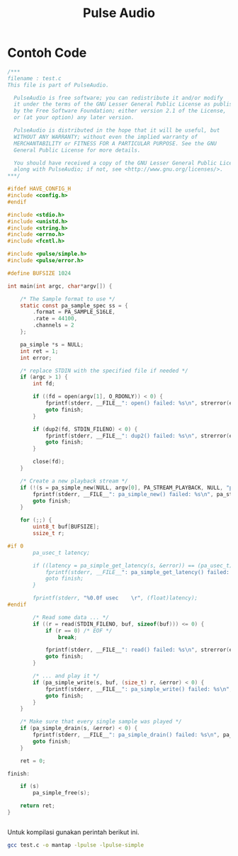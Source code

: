 #+TITLE: Pulse Audio

* Contoh Code

#+BEGIN_SRC C
/***
filename : test.c 
This file is part of PulseAudio.
 
  PulseAudio is free software; you can redistribute it and/or modify
  it under the terms of the GNU Lesser General Public License as published
  by the Free Software Foundation; either version 2.1 of the License,
  or (at your option) any later version.
 
  PulseAudio is distributed in the hope that it will be useful, but
  WITHOUT ANY WARRANTY; without even the implied warranty of
  MERCHANTABILITY or FITNESS FOR A PARTICULAR PURPOSE. See the GNU
  General Public License for more details.
 
  You should have received a copy of the GNU Lesser General Public License
  along with PulseAudio; if not, see <http://www.gnu.org/licenses/>.
***/
 
#ifdef HAVE_CONFIG_H
#include <config.h>
#endif
 
#include <stdio.h>
#include <unistd.h>
#include <string.h>
#include <errno.h>
#include <fcntl.h>
 
#include <pulse/simple.h>
#include <pulse/error.h>
 
#define BUFSIZE 1024
 
int main(int argc, char*argv[]) {
 
    /* The Sample format to use */
    static const pa_sample_spec ss = {
        .format = PA_SAMPLE_S16LE,
        .rate = 44100,
        .channels = 2
    };
 
    pa_simple *s = NULL;
    int ret = 1;
    int error;
 
    /* replace STDIN with the specified file if needed */
    if (argc > 1) {
        int fd;
 
        if ((fd = open(argv[1], O_RDONLY)) < 0) {
            fprintf(stderr, __FILE__": open() failed: %s\n", strerror(errno));
            goto finish;
        }
 
        if (dup2(fd, STDIN_FILENO) < 0) {
            fprintf(stderr, __FILE__": dup2() failed: %s\n", strerror(errno));
            goto finish;
        }
 
        close(fd);
    }
 
    /* Create a new playback stream */
    if (!(s = pa_simple_new(NULL, argv[0], PA_STREAM_PLAYBACK, NULL, "playback", &ss, NULL, NULL, &error))) {
        fprintf(stderr, __FILE__": pa_simple_new() failed: %s\n", pa_strerror(error));
        goto finish;
    }
 
    for (;;) {
        uint8_t buf[BUFSIZE];
        ssize_t r;
 
#if 0
        pa_usec_t latency;
 
        if ((latency = pa_simple_get_latency(s, &error)) == (pa_usec_t) -1) {
            fprintf(stderr, __FILE__": pa_simple_get_latency() failed: %s\n", pa_strerror(error));
            goto finish;
        }
 
        fprintf(stderr, "%0.0f usec    \r", (float)latency);
#endif
 
        /* Read some data ... */
        if ((r = read(STDIN_FILENO, buf, sizeof(buf))) <= 0) {
            if (r == 0) /* EOF */
                break;
 
            fprintf(stderr, __FILE__": read() failed: %s\n", strerror(errno));
            goto finish;
        }
 
        /* ... and play it */
        if (pa_simple_write(s, buf, (size_t) r, &error) < 0) {
            fprintf(stderr, __FILE__": pa_simple_write() failed: %s\n", pa_strerror(error));
            goto finish;
        }
    }
 
    /* Make sure that every single sample was played */
    if (pa_simple_drain(s, &error) < 0) {
        fprintf(stderr, __FILE__": pa_simple_drain() failed: %s\n", pa_strerror(error));
        goto finish;
    }
 
    ret = 0;
 
finish:
 
    if (s)
        pa_simple_free(s);
 
    return ret;
}


#+END_SRC

Untuk kompilasi gunakan perintah berikut ini.

#+BEGIN_SRC bash
gcc test.c -o mantap -lpulse -lpulse-simple
#+END_SRC
